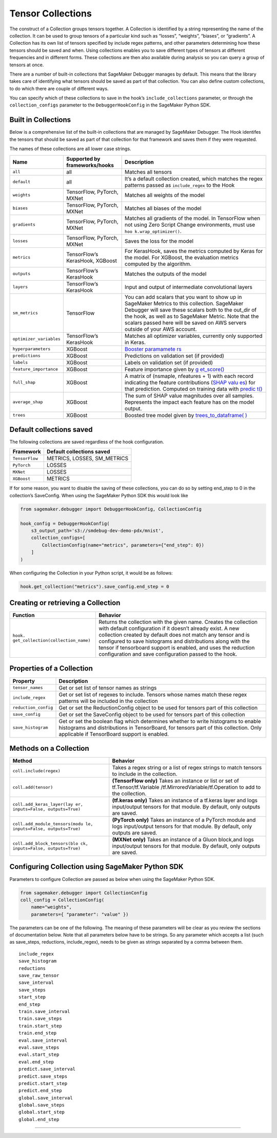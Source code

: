 Tensor Collections
------------------

The construct of a Collection groups tensors together. A Collection is
identified by a string representing the name of the collection. It can
be used to group tensors of a particular kind such as “losses”,
“weights”, “biases”, or “gradients”. A Collection has its own list of
tensors specified by include regex patterns, and other parameters
determining how these tensors should be saved and when. Using
collections enables you to save different types of tensors at different
frequencies and in different forms. These collections are then also
available during analysis so you can query a group of tensors at once.

There are a number of built-in collections that SageMaker Debugger
manages by default. This means that the library takes care of
identifying what tensors should be saved as part of that collection. You
can also define custom collections, to do which there are couple of
different ways.

You can specify which of these collections to save in the hook’s
``include_collections`` parameter, or through the ``collection_configs``
parameter to the ``DebuggerHookConfig`` in the SageMaker Python SDK.

Built in Collections
~~~~~~~~~~~~~~~~~~~~

Below is a comprehensive list of the built-in collections that are
managed by SageMaker Debugger. The Hook identifes the tensors that
should be saved as part of that collection for that framework and saves
them if they were requested.

The names of these collections are all lower case strings.

+------------------------+-----------------------+-----------------------+
| Name                   | Supported by          | Description           |
|                        | frameworks/hooks      |                       |
+========================+=======================+=======================+
| ``all``                | all                   | Matches all tensors   |
+------------------------+-----------------------+-----------------------+
| ``default``            | all                   | It’s a default        |
|                        |                       | collection created,   |
|                        |                       | which matches the     |
|                        |                       | regex patterns passed |
|                        |                       | as ``include_regex``  |
|                        |                       | to the Hook           |
+------------------------+-----------------------+-----------------------+
| ``weights``            | TensorFlow, PyTorch,  | Matches all weights   |
|                        | MXNet                 | of the model          |
+------------------------+-----------------------+-----------------------+
| ``biases``             | TensorFlow, PyTorch,  | Matches all biases of |
|                        | MXNet                 | the model             |
+------------------------+-----------------------+-----------------------+
| ``gradients``          | TensorFlow, PyTorch,  | Matches all gradients |
|                        | MXNet                 | of the model. In      |
|                        |                       | TensorFlow when not   |
|                        |                       | using Zero Script     |
|                        |                       | Change environments,  |
|                        |                       | must use              |
|                        |                       | ``hoo                 |
|                        |                       | k.wrap_optimizer()``. |
+------------------------+-----------------------+-----------------------+
| ``losses``             | TensorFlow, PyTorch,  | Saves the loss for    |
|                        | MXNet                 | the model             |
+------------------------+-----------------------+-----------------------+
| ``metrics``            | TensorFlow’s          | For KerasHook, saves  |
|                        | KerasHook, XGBoost    | the metrics computed  |
|                        |                       | by Keras for the      |
|                        |                       | model. For XGBoost,   |
|                        |                       | the evaluation        |
|                        |                       | metrics computed by   |
|                        |                       | the algorithm.        |
+------------------------+-----------------------+-----------------------+
| ``outputs``            | TensorFlow’s          | Matches the outputs   |
|                        | KerasHook             | of the model          |
+------------------------+-----------------------+-----------------------+
| ``layers``             | TensorFlow’s          | Input and output of   |
|                        | KerasHook             | intermediate          |
|                        |                       | convolutional layers  |
+------------------------+-----------------------+-----------------------+
| ``sm_metrics``         | TensorFlow            | You can add scalars   |
|                        |                       | that you want to show |
|                        |                       | up in SageMaker       |
|                        |                       | Metrics to this       |
|                        |                       | collection. SageMaker |
|                        |                       | Debugger will save    |
|                        |                       | these scalars both to |
|                        |                       | the out_dir of the    |
|                        |                       | hook, as well as to   |
|                        |                       | SageMaker Metric.     |
|                        |                       | Note that the scalars |
|                        |                       | passed here will be   |
|                        |                       | saved on AWS servers  |
|                        |                       | outside of your AWS   |
|                        |                       | account.              |
+------------------------+-----------------------+-----------------------+
| ``optimizer_variables``| TensorFlow’s          | Matches all optimizer |
|                        | KerasHook             | variables, currently  |
|                        |                       | only supported in     |
|                        |                       | Keras.                |
+------------------------+-----------------------+-----------------------+
| ``hyperparameters``    | XGBoost               | `Booster              |
|                        |                       | paramamete            |
|                        |                       | rs <https://docs.aws. |
|                        |                       | amazon.com/sagemaker/ |
|                        |                       | latest/dg/xgboost_hyp |
|                        |                       | erparameters.html>`__ |
+------------------------+-----------------------+-----------------------+
| ``predictions``        | XGBoost               | Predictions on        |
|                        |                       | validation set (if    |
|                        |                       | provided)             |
+------------------------+-----------------------+-----------------------+
| ``labels``             | XGBoost               | Labels on validation  |
|                        |                       | set (if provided)     |
+------------------------+-----------------------+-----------------------+
| ``feature_importance`` | XGBoost               | Feature importance    |
|                        |                       | given by              |
|                        |                       | `g                    |
|                        |                       | et_score() <https://x |
|                        |                       | gboost.readthedocs.io |
|                        |                       | /en/latest/python/pyt |
|                        |                       | hon_api.html#xgboost. |
|                        |                       | Booster.get_score>`__ |
+------------------------+-----------------------+-----------------------+
| ``full_shap``          | XGBoost               | A matrix of (nsmaple, |
|                        |                       | nfeatures + 1) with   |
|                        |                       | each record           |
|                        |                       | indicating the        |
|                        |                       | feature contributions |
|                        |                       | (`SHAP                |
|                        |                       | valu                  |
|                        |                       | es <https://github.co |
|                        |                       | m/slundberg/shap>`__) |
|                        |                       | for that prediction.  |
|                        |                       | Computed on training  |
|                        |                       | data with             |
|                        |                       | `predic               |
|                        |                       | t() <https://github.c |
|                        |                       | om/slundberg/shap>`__ |
+------------------------+-----------------------+-----------------------+
| ``average_shap``       | XGBoost               | The sum of SHAP value |
|                        |                       | magnitudes over all   |
|                        |                       | samples. Represents   |
|                        |                       | the impact each       |
|                        |                       | feature has on the    |
|                        |                       | model output.         |
+------------------------+-----------------------+-----------------------+
| ``trees``              | XGBoost               | Boosted tree model    |
|                        |                       | given by              |
|                        |                       | `trees_to_dataframe(  |
|                        |                       | ) <https://xgboost.re |
|                        |                       | adthedocs.io/en/lates |
|                        |                       | t/python/python_api.h |
|                        |                       | tml#xgboost.Booster.t |
|                        |                       | rees_to_dataframe>`__ |
+------------------------+-----------------------+-----------------------+

Default collections saved
~~~~~~~~~~~~~~~~~~~~~~~~~

The following collections are saved regardless of the hook
configuration.

============== ===========================
Framework      Default collections saved
============== ===========================
``TensorFlow`` METRICS, LOSSES, SM_METRICS
``PyTorch``    LOSSES
``MXNet``      LOSSES
``XGBoost``    METRICS
============== ===========================

If for some reason, you want to disable the saving of these collections,
you can do so by setting end_step to 0 in the collection’s SaveConfig.
When using the SageMaker Python SDK this would look like

.. code:: python

  from sagemaker.debugger import DebuggerHookConfig, CollectionConfig

  hook_config = DebuggerHookConfig(
      s3_output_path='s3://smdebug-dev-demo-pdx/mnist',
      collection_configs=[
          CollectionConfig(name="metrics", parameters={"end_step": 0})
      ]
  )

When configuring the Collection in your Python script, it would be as
follows:

.. code:: python

  hook.get_collection("metrics").save_config.end_step = 0

Creating or retrieving a Collection
~~~~~~~~~~~~~~~~~~~~~~~~~~~~~~~~~~~

+-----------------------------------+-----------------------------------+
| Function                          | Behavior                          |
+===================================+===================================+
| ``hook.                           | Returns the collection with the   |
| get_collection(collection_name)`` | given name. Creates the           |
|                                   | collection with default           |
|                                   | configuration if it doesn’t       |
|                                   | already exist. A new collection   |
|                                   | created by default does not match |
|                                   | any tensor and is configured to   |
|                                   | save histograms and distributions |
|                                   | along with the tensor if          |
|                                   | tensorboard support is enabled,   |
|                                   | and uses the reduction            |
|                                   | configuration and save            |
|                                   | configuration passed to the hook. |
+-----------------------------------+-----------------------------------+

Properties of a Collection
~~~~~~~~~~~~~~~~~~~~~~~~~~

+-----------------------------------+-----------------------------------+
| Property                          | Description                       |
+===================================+===================================+
| ``tensor_names``                  | Get or set list of tensor names   |
|                                   | as strings                        |
+-----------------------------------+-----------------------------------+
| ``include_regex``                 | Get or set list of regexes to     |
|                                   | include. Tensors whose names      |
|                                   | match these regex patterns will   |
|                                   | be included in the collection     |
+-----------------------------------+-----------------------------------+
| ``reduction_config``              | Get or set the ReductionConfig    |
|                                   | object to be used for tensors     |
|                                   | part of this collection           |
+-----------------------------------+-----------------------------------+
| ``save_config``                   | Get or set the SaveConfig object  |
|                                   | to be used for tensors part of    |
|                                   | this collection                   |
+-----------------------------------+-----------------------------------+
| ``save_histogram``                | Get or set the boolean flag which |
|                                   | determines whether to write       |
|                                   | histograms to enable histograms   |
|                                   | and distributions in TensorBoard, |
|                                   | for tensors part of this          |
|                                   | collection. Only applicable if    |
|                                   | TensorBoard support is enabled.   |
+-----------------------------------+-----------------------------------+

Methods on a Collection
~~~~~~~~~~~~~~~~~~~~~~~

+-----------------------------------+-----------------------------------+
| Method                            | Behavior                          |
+===================================+===================================+
| ``coll.include(regex)``           | Takes a regex string or a list of |
|                                   | regex strings to match tensors to |
|                                   | include in the collection.        |
+-----------------------------------+-----------------------------------+
| ``coll.add(tensor)``              | **(TensorFlow only)** Takes an    |
|                                   | instance or list or set of        |
|                                   | tf.Tensor/tf.Variable             |
|                                   | /tf.MirroredVariable/tf.Operation |
|                                   | to add to the collection.         |
+-----------------------------------+-----------------------------------+
| ``coll.add_keras_layer(lay        | **(tf.keras only)** Takes an      |
| er, inputs=False, outputs=True)`` | instance of a tf.keras layer and  |
|                                   | logs input/output tensors for     |
|                                   | that module. By default, only     |
|                                   | outputs are saved.                |
+-----------------------------------+-----------------------------------+
| ``coll.add_module_tensors(modu    | **(PyTorch only)** Takes an       |
| le, inputs=False, outputs=True)`` | instance of a PyTorch module and  |
|                                   | logs input/output tensors for     |
|                                   | that module. By default, only     |
|                                   | outputs are saved.                |
+-----------------------------------+-----------------------------------+
| ``coll.add_block_tensors(blo      | **(MXNet only)** Takes an         |
| ck, inputs=False, outputs=True)`` | instance of a Gluon block,and     |
|                                   | logs input/output tensors for     |
|                                   | that module. By default, only     |
|                                   | outputs are saved.                |
+-----------------------------------+-----------------------------------+

Configuring Collection using SageMaker Python SDK
~~~~~~~~~~~~~~~~~~~~~~~~~~~~~~~~~~~~~~~~~~~~~~~~~

Parameters to configure Collection are passed as below when using the
SageMaker Python SDK.

.. code:: python

   from sagemaker.debugger import CollectionConfig
   coll_config = CollectionConfig(
       name="weights",
       parameters={ "parameter": "value" })

The parameters can be one of the following. The meaning of these
parameters will be clear as you review the sections of documentation
below. Note that all parameters below have to be strings. So any
parameter which accepts a list (such as save_steps, reductions,
include_regex), needs to be given as strings separated by a comma
between them.

::

   include_regex
   save_histogram
   reductions
   save_raw_tensor
   save_interval
   save_steps
   start_step
   end_step
   train.save_interval
   train.save_steps
   train.start_step
   train.end_step
   eval.save_interval
   eval.save_steps
   eval.start_step
   eval.end_step
   predict.save_interval
   predict.save_steps
   predict.start_step
   predict.end_step
   global.save_interval
   global.save_steps
   global.start_step
   global.end_step

--------------
